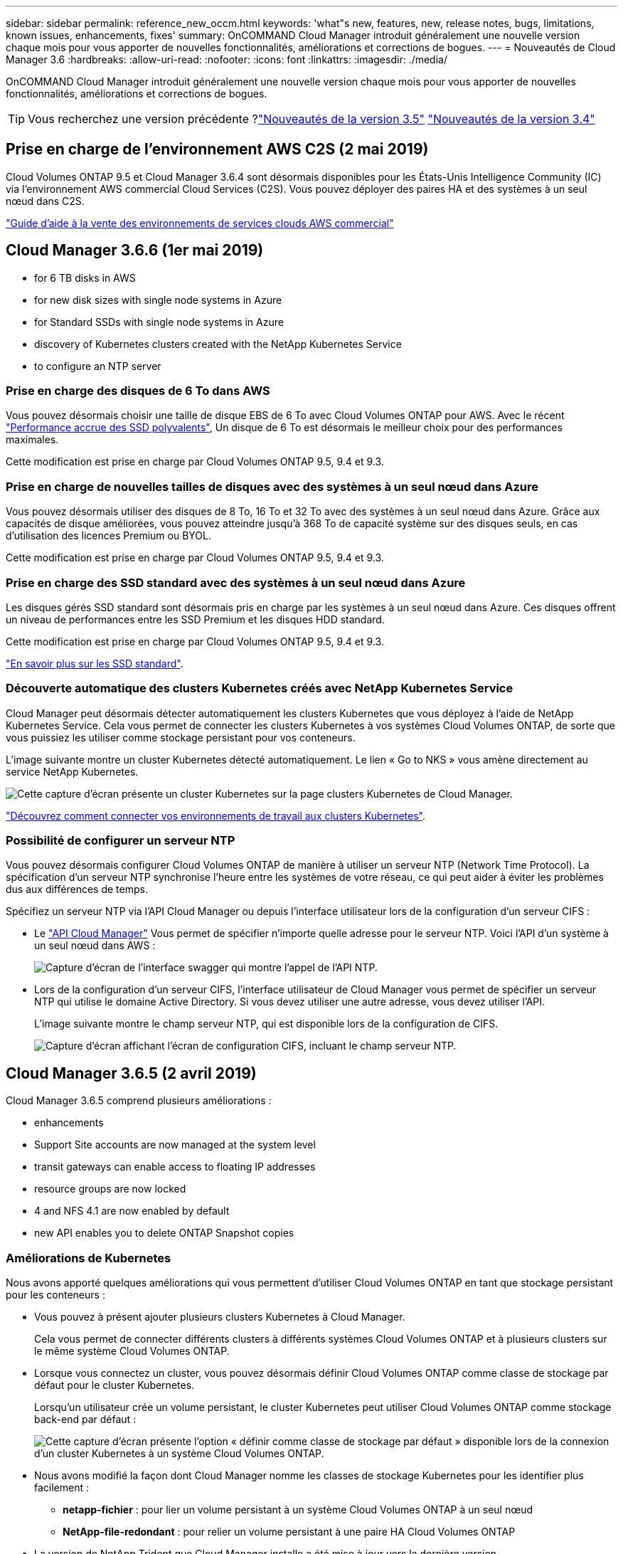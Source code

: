 ---
sidebar: sidebar 
permalink: reference_new_occm.html 
keywords: 'what"s new, features, new, release notes, bugs, limitations, known issues, enhancements, fixes' 
summary: OnCOMMAND Cloud Manager introduit généralement une nouvelle version chaque mois pour vous apporter de nouvelles fonctionnalités, améliorations et corrections de bogues. 
---
= Nouveautés de Cloud Manager 3.6
:hardbreaks:
:allow-uri-read: 
:nofooter: 
:icons: font
:linkattrs: 
:imagesdir: ./media/


[role="lead"]
OnCOMMAND Cloud Manager introduit généralement une nouvelle version chaque mois pour vous apporter de nouvelles fonctionnalités, améliorations et corrections de bogues.


TIP: Vous recherchez une version précédente ?link:https://docs.netapp.com/us-en/occm35/reference_new_occm.html["Nouveautés de la version 3.5"^]
link:https://docs.netapp.com/us-en/occm34/reference_new_occm.html["Nouveautés de la version 3.4"^]



== Prise en charge de l'environnement AWS C2S (2 mai 2019)

Cloud Volumes ONTAP 9.5 et Cloud Manager 3.6.4 sont désormais disponibles pour les États-Unis Intelligence Community (IC) via l'environnement AWS commercial Cloud Services (C2S). Vous pouvez déployer des paires HA et des systèmes à un seul nœud dans C2S.

link:media/c2s.pdf["Guide d'aide à la vente des environnements de services clouds AWS commercial"^]



== Cloud Manager 3.6.6 (1er mai 2019)

*  for 6 TB disks in AWS
*  for new disk sizes with single node systems in Azure
*  for Standard SSDs with single node systems in Azure
*  discovery of Kubernetes clusters created with the NetApp Kubernetes Service
*  to configure an NTP server




=== Prise en charge des disques de 6 To dans AWS

Vous pouvez désormais choisir une taille de disque EBS de 6 To avec Cloud Volumes ONTAP pour AWS. Avec le récent https://aws.amazon.com/about-aws/whats-new/2018/12/amazon-ebs-increases-performance-of-general-purpose-ssd-gp2-volumes/["Performance accrue des SSD polyvalents"^], Un disque de 6 To est désormais le meilleur choix pour des performances maximales.

Cette modification est prise en charge par Cloud Volumes ONTAP 9.5, 9.4 et 9.3.



=== Prise en charge de nouvelles tailles de disques avec des systèmes à un seul nœud dans Azure

Vous pouvez désormais utiliser des disques de 8 To, 16 To et 32 To avec des systèmes à un seul nœud dans Azure. Grâce aux capacités de disque améliorées, vous pouvez atteindre jusqu'à 368 To de capacité système sur des disques seuls, en cas d'utilisation des licences Premium ou BYOL.

Cette modification est prise en charge par Cloud Volumes ONTAP 9.5, 9.4 et 9.3.



=== Prise en charge des SSD standard avec des systèmes à un seul nœud dans Azure

Les disques gérés SSD standard sont désormais pris en charge par les systèmes à un seul nœud dans Azure. Ces disques offrent un niveau de performances entre les SSD Premium et les disques HDD standard.

Cette modification est prise en charge par Cloud Volumes ONTAP 9.5, 9.4 et 9.3.

https://azure.microsoft.com/en-us/blog/announcing-general-availability-of-standard-ssd-disks-for-azure-virtual-machine-workloads/["En savoir plus sur les SSD standard"^].



=== Découverte automatique des clusters Kubernetes créés avec NetApp Kubernetes Service

Cloud Manager peut désormais détecter automatiquement les clusters Kubernetes que vous déployez à l'aide de NetApp Kubernetes Service. Cela vous permet de connecter les clusters Kubernetes à vos systèmes Cloud Volumes ONTAP, de sorte que vous puissiez les utiliser comme stockage persistant pour vos conteneurs.

L'image suivante montre un cluster Kubernetes détecté automatiquement. Le lien « Go to NKS » vous amène directement au service NetApp Kubernetes.

image:screenshot_kubernetes_nks.gif["Cette capture d'écran présente un cluster Kubernetes sur la page clusters Kubernetes de Cloud Manager."]

link:task_connecting_kubernetes.html["Découvrez comment connecter vos environnements de travail aux clusters Kubernetes"].



=== Possibilité de configurer un serveur NTP

Vous pouvez désormais configurer Cloud Volumes ONTAP de manière à utiliser un serveur NTP (Network Time Protocol). La spécification d'un serveur NTP synchronise l'heure entre les systèmes de votre réseau, ce qui peut aider à éviter les problèmes dus aux différences de temps.

Spécifiez un serveur NTP via l'API Cloud Manager ou depuis l'interface utilisateur lors de la configuration d'un serveur CIFS :

* Le link:api.html["API Cloud Manager"^] Vous permet de spécifier n'importe quelle adresse pour le serveur NTP. Voici l'API d'un système à un seul nœud dans AWS :
+
image:screenshot_ntp_server_api.gif["Capture d'écran de l'interface swagger qui montre l'appel de l'API NTP."]

* Lors de la configuration d'un serveur CIFS, l'interface utilisateur de Cloud Manager vous permet de spécifier un serveur NTP qui utilise le domaine Active Directory. Si vous devez utiliser une autre adresse, vous devez utiliser l'API.
+
L'image suivante montre le champ serveur NTP, qui est disponible lors de la configuration de CIFS.

+
image:screenshot_configure_cifs.gif["Capture d'écran affichant l'écran de configuration CIFS, incluant le champ serveur NTP."]





== Cloud Manager 3.6.5 (2 avril 2019)

Cloud Manager 3.6.5 comprend plusieurs améliorations :

*  enhancements
*  Support Site accounts are now managed at the system level
*  transit gateways can enable access to floating IP addresses
*  resource groups are now locked
*  4 and NFS 4.1 are now enabled by default
*  new API enables you to delete ONTAP Snapshot copies




=== Améliorations de Kubernetes

Nous avons apporté quelques améliorations qui vous permettent d'utiliser Cloud Volumes ONTAP en tant que stockage persistant pour les conteneurs :

* Vous pouvez à présent ajouter plusieurs clusters Kubernetes à Cloud Manager.
+
Cela vous permet de connecter différents clusters à différents systèmes Cloud Volumes ONTAP et à plusieurs clusters sur le même système Cloud Volumes ONTAP.

* Lorsque vous connectez un cluster, vous pouvez désormais définir Cloud Volumes ONTAP comme classe de stockage par défaut pour le cluster Kubernetes.
+
Lorsqu'un utilisateur crée un volume persistant, le cluster Kubernetes peut utiliser Cloud Volumes ONTAP comme stockage back-end par défaut :

+
image:screenshot_storage_class.gif["Cette capture d'écran présente l'option « définir comme classe de stockage par défaut » disponible lors de la connexion d'un cluster Kubernetes à un système Cloud Volumes ONTAP."]

* Nous avons modifié la façon dont Cloud Manager nomme les classes de stockage Kubernetes pour les identifier plus facilement :
+
** *netapp-fichier* : pour lier un volume persistant à un système Cloud Volumes ONTAP à un seul nœud
** *NetApp-file-redondant* : pour relier un volume persistant à une paire HA Cloud Volumes ONTAP


* La version de NetApp Trident que Cloud Manager installe a été mise à jour vers la dernière version.


link:task_connecting_kubernetes.html["Découvrez comment utiliser Cloud Volumes ONTAP comme stockage persistant pour Kubernetes"].



=== Les comptes du site de support NetApp sont désormais gérés au niveau du système

La gestion des comptes du site de support NetApp dans Cloud Manager est désormais plus simple.

Dans les versions précédentes, vous aviez besoin de lier un compte sur le site de support NetApp à un locataire spécifique. Les comptes sont désormais gérés au niveau du système Cloud Manager, au même endroit que vous gérez les comptes des fournisseurs cloud. Vous pouvez choisir entre plusieurs comptes du site de support NetApp lors de l'enregistrement de vos systèmes Cloud Volumes ONTAP.

image:screenshot_accounts.gif["Capture d'écran indiquant l'option d'ajout d'un nouveau compte disponible sur la page Paramètres du compte."]

Lorsque vous créez un nouvel environnement de travail, il vous suffit de sélectionner le compte du site de support NetApp pour enregistrer le système Cloud Volumes ONTAP avec :

image:screenshot_accounts_select_nss.gif["Capture d'écran montrant l'option de sélection d'un compte sur le site de support NetApp à partir de l'assistant de création d'environnement de travail."]

Lorsque Cloud Manager est mis à jour vers 3.6.5, il ajoute automatiquement des comptes sur le site de support NetApp si vous aviez déjà associé des locataires avec un compte.

link:task_adding_nss_accounts.html["Découvrez comment ajouter des comptes au site de support NetApp à Cloud Manager"].



=== Les passerelles de transport AWS peuvent permettre l'accès aux adresses IP flottantes

Une paire haute disponibilité dans plusieurs zones de disponibilité AWS utilise _des adresses IP flottantes_ pour l'accès aux données NAS et pour les interfaces de gestion. Jusqu'à présent, ces adresses IP flottantes n'étaient pas accessibles en dehors du VPC où réside la paire haute disponibilité.

Nous avons vérifié que vous pouvez utiliser un https://aws.amazon.com/transit-gateway/["Passerelle de transit AWS"^] Pour permettre l'accès aux adresses IP flottantes depuis l'extérieur du VPC. Cela signifie que les outils de gestion NetApp et les clients NAS qui se trouvent en dehors du VPC peuvent accéder aux adresses IP flottantes et tirer parti du basculement automatique.

link:task_setting_up_transit_gateway.html["Découvrez comment configurer une passerelle de transit AWS pour les paires haute disponibilité dans plusieurs AZS"].



=== Les groupes de ressources Azure sont maintenant verrouillés

Cloud Manager verrouille désormais les groupes de ressources Cloud Volumes ONTAP dans Azure lors de leur création. Le verrouillage des groupes de ressources empêche les utilisateurs de supprimer ou de modifier accidentellement des ressources critiques.



=== NFS 4 et NFS 4.1 sont désormais activés par défaut

Cloud Manager active désormais les protocoles NFS 4 et NFS 4.1 sur chaque nouveau système Cloud Volumes ONTAP créé. Cette modification vous fait gagner du temps car vous n'avez plus besoin d'activer ces protocoles vous-même manuellement.



=== Une nouvelle API vous permet de supprimer les copies Snapshot ONTAP

Vous pouvez désormais supprimer des copies Snapshot de volumes en lecture/écriture via un appel d'API Cloud Manager.

Voici un exemple de l'appel d'API pour un système HA dans AWS :

image:screenshot_delete_snapshot_api.gif["Copie d'écran montrant l'appel DE SUPPRESSION d'API pour Cloud Manager : /aws/ha/volumes/{workingEnvironmentId}/{svmName}/{VolumeName}/snapshot"]

Des appels d'API similaires sont disponibles pour les systèmes à un seul nœud dans AWS, et pour les systèmes à un seul nœud et HA dans Azure.

link:api.html["Guide du développeur de l'API OnCOMMAND Cloud Manager"^]



== Mise à jour de Cloud Manager 3.6.4 (18 mars 2019)

Cloud Manager a été mis à jour pour prendre en charge la version 9.5 de correctif P1 pour Cloud Volumes ONTAP. Avec cette version de correctif, les paires haute disponibilité dans Azure sont maintenant généralement disponibles (GA).

Voir la https://docs.netapp.com/us-en/cloud-volumes-ontap/reference_new_95.html["Notes de version de Cloud Volumes ONTAP 9.5"] Pour plus d'informations, notamment sur la prise en charge des paires haute disponibilité dans la région Azure.



== Cloud Manager 3.6.4 (3 mars 2019)

Cloud Manager 3.6.4 comprend plusieurs améliorations :

*  encryption with a key from another account
*  of failed disks
*  storage accounts enabled for HTTPS when data tiering to Blob containers




=== Chiffrement géré par AWS avec une clé d'un autre compte

Lorsque vous lancez un système Cloud Volumes ONTAP dans AWS, vous pouvez maintenant activer http://docs.aws.amazon.com/kms/latest/developerguide/overview.html["Chiffrement géré par AWS"^] Utilisation d'une clé maître client (CMK) d'un autre compte utilisateur AWS.

Les images suivantes montrent comment sélectionner l'option lors de la création d'un nouvel environnement de travail :

image:screenshot_aws_encryption_cmk.gif["image"]

link:concept_security.html["En savoir plus sur les technologies de cryptage prises en charge"].



=== Restauration des disques défaillants

Cloud Manager tente désormais de récupérer les disques défectueux à partir des systèmes Cloud Volumes ONTAP. Les tentatives réussies sont indiquées dans les rapports de notification par e-mail. Voici un exemple de notification :

image:screenshot_notification_failed_disk.png["Capture d'écran affichant un message du rapport de notification quotidien. Le message indique que Cloud Manager a réussi à restaurer un disque défaillant."]


TIP: Vous pouvez activer les rapports de notification en modifiant votre compte utilisateur.



=== Les comptes de stockage Azure sont activés pour HTTPS lors du Tiering des données dans les conteneurs de objets blob

Lorsque vous configurez un système Cloud Volumes ONTAP pour hiérarchiser les données inactives vers un conteneur Azure Blob, Cloud Manager crée un compte de stockage Azure pour ce conteneur. À partir de cette version, Cloud Manager permet désormais la création de nouveaux comptes de stockage avec transfert sécurisé (HTTPS). Les comptes de stockage existants continuent d'utiliser HTTP.



== Cloud Manager 3.6.3 (4 février 2019)

Cloud Manager 3.6.3 comprend plusieurs améliorations :

*  for Cloud Volumes ONTAP 9.5 GA
*  TB capacity limit for all Premium and BYOL configurations
*  for new AWS regions
*  for S3 Intelligent-Tiering
*  to disable data tiering on the initial aggregate
*  EC2 instance type now t3.medium for Cloud Manager
*  of scheduled shutdowns during data transfers




=== Prise en charge de Cloud Volumes ONTAP 9.5 GA

Cloud Manager prend désormais en charge la version GA d'Cloud Volumes ONTAP 9.5, dont la disponibilité générale est désormais prise en charge. Notamment la prise en charge des instances M5 et R5 dans AWS. Pour plus d'informations sur la version 9.5, consultez le https://docs.netapp.com/us-en/cloud-volumes-ontap/reference_new_95.html["Notes de version de Cloud Volumes ONTAP 9.5"^].



=== Limite de capacité de 368 To pour toutes les configurations Premium et BYOL

La limite de capacité système pour Cloud Volumes ONTAP Premium et BYOL est désormais de 368 To sur toutes les configurations : un seul nœud et une haute disponibilité, à la fois sur AWS et Azure. Cette modification s'applique à Cloud Volumes ONTAP 9.5, 9.4 et 9.3 (AWS uniquement avec 9.3).

Pour certaines configurations, les limites de disque vous empêchent d'atteindre la limite de capacité de 368 To en utilisant uniquement des disques. Dans ce cas, vous pouvez atteindre la limite de capacité de 368 To de https://docs.netapp.com/us-en/occm/concept_data_tiering.html["tiering des données inactives vers le stockage objet"^]. Par exemple, un système à un seul nœud dans Azure peut disposer d'une capacité sur disque de 252 To, ce qui permet d'atteindre jusqu'à 116 To de données inactives dans le stockage Azure Blob.

Pour plus d'informations sur les limites de disque, reportez-vous à la section limites de stockage dans le https://docs.netapp.com/us-en/cloud-volumes-ontap/["Notes de version de Cloud Volumes ONTAP"^].



=== Prise en charge des nouvelles régions AWS

Cloud Manager et Cloud Volumes ONTAP sont désormais pris en charge dans les régions AWS suivantes :

* Europe (Stockholm)
+
Systèmes à un seul nœud uniquement. Les paires HAUTE DISPONIBILITÉ ne sont pas prises en charge pour le moment.

* GovCloud (USA-est)
+
Cette fonctionnalité vient en outre du support pour la région AWS GovCloud (USA-West).



https://cloud.netapp.com/cloud-volumes-global-regions["Voir la liste complète des régions prises en charge"^].



=== Prise en charge du Tiering intelligent S3

Lorsque vous activez le Tiering des données dans AWS, Cloud Volumes ONTAP transfère par défaut les données inactives vers la classe de stockage S3 Standard. Vous pouvez désormais modifier le niveau de hiérarchisation en classe de stockage _Intelligent Tiering_. Cette classe de stockage optimise les coûts de stockage en déplaçant les données entre deux niveaux au fur et à mesure de l'évolution des modèles d'accès aux données. L'un des niveaux est destiné aux accès fréquents et l'autre à des accès rares.

Tout comme dans les versions précédentes, vous pouvez également utiliser le niveau Standard-Infrequent Access et le niveau One zone-Infrequent Access.

link:concept_data_tiering.html["En savoir plus sur le Tiering des données"] et link:task_tiering.html#changing-the-tiering-level["découvrez comment changer la classe de stockage"].



=== Possibilité de désactiver le Tiering des données sur l'agrégat initial

Dans les versions précédentes, Cloud Manager avait automatiquement activé le Tiering des données sur l'agrégat Cloud Volumes ONTAP initial. Vous pouvez désormais choisir de désactiver le Tiering des données sur cet agrégat initial. (Vous pouvez également activer ou désactiver le Tiering des données sur les agrégats suivants.)

Cette nouvelle option est disponible lors du choix des ressources de stockage sous-jacentes. L'image suivante montre un exemple lors du lancement d'un système dans AWS :

image:screenshot_s3_tiering_initial_aggr.gif["Capture d'écran affichant l'option de modification du Tiering S3 lors de la sélection d'un disque sous-jacent."]



=== Type d'instance EC2 recommandé maintenant t3.medium pour Cloud Manager

Le type d'instance de Cloud Manager est désormais t3.medium lors du déploiement de Cloud Manager dans AWS à partir de NetApp Cloud Central. Il s'agit également du type d'instance recommandé dans AWS Marketplace. Cette modification permet la prise en charge dans les dernières régions AWS et réduit les coûts d'instance. Le type d'instance recommandé était auparavant t2.medium, qui est toujours pris en charge.



=== Report des arrêts programmés pendant les transferts de données

Si vous avez planifié un arrêt automatique de votre système Cloud Volumes ONTAP, Cloud Manager reporte à l'arrêt automatique du système si un transfert de données actif est en cours. Cloud Manager arrête le système une fois le transfert terminé.



== Cloud Manager 3.6.2 (2 janvier 2019)

Cloud Manager 3.6.2 inclut de nouvelles fonctionnalités et améliorations.

*  spread placement group for Cloud Volumes ONTAP HA in a single AZ
*  protection
*  data replication policies
*  access control for Kubernetes




=== AWS répartit le groupe de placement pour Cloud Volumes ONTAP HA en une seule zone de disponibilité

Lorsque vous déployez Cloud Volumes ONTAP HA dans une seule zone de disponibilité AWS, Cloud Manager crée désormais un https://docs.aws.amazon.com/AWSEC2/latest/UserGuide/placement-groups.html["Groupe de placement AWS réparti"^] Et lance les deux nœuds haute disponibilité de ce groupe de placement. Le groupe de placement réduit le risque de défaillances simultanées en répartissant les instances sur un matériel sous-jacent distinct.


NOTE: Cette fonctionnalité améliore la redondance en termes de calcul, et non en termes de défaillance des disques.

Cloud Manager requiert de nouvelles autorisations pour cette fonctionnalité. Assurez-vous que la politique IAM qui fournit les autorisations à Cloud Manager inclut les actions suivantes :

[source, json]
----
"ec2:CreatePlacementGroup",
"ec2:DeletePlacementGroup"
----
Vous trouverez la liste complète des autorisations requises dans le https://s3.amazonaws.com/occm-sample-policies/Policy_for_Cloud_Manager_3.6.2.json["Dernières règles AWS pour Cloud Manager"^].



=== Protection par ransomware

Les attaques par ransomware peuvent coûter du temps, des ressources et de la réputation à l'entreprise. Cloud Manager vous permet désormais d'implémenter la solution NetApp contre les attaques par ransomware qui fournit des outils efficaces pour la visibilité, la détection et la résolution de problèmes.

* Cloud Manager identifie les volumes qui ne sont pas protégés par une règle Snapshot et vous permet d'activer la règle Snapshot par défaut sur ces volumes.
+
Les copies Snapshot sont en lecture seule, ce qui empêche la corruption par ransomware. Ils peuvent également assurer la granularité pour créer des images d'une copie de fichiers unique ou d'une solution complète de reprise après incident.

* Cloud Manager vous permet également de bloquer les extensions de fichiers ransomware courantes en activant la solution FPolicy d'ONTAP.


image:screenshot_ransomware_protection.gif["Capture d'écran affichant la page protection contre les attaques par ransomware disponible dans un environnement de travail. L'écran affiche le nombre de volumes sans une règle Snapshot et la possibilité de bloquer les extensions de fichier ransomware."]

link:task_protecting_ransomware.html["Découvrez comment implémenter la solution NetApp contre les attaques par ransomware"].



=== Nouvelles règles de réplication des données

Cloud Manager inclut cinq nouvelles règles de réplication des données que vous pouvez utiliser pour la protection des données.

Trois stratégies configurent la reprise après incident et la conservation à long terme des sauvegardes sur le même volume de destination. Chaque règle offre une période de conservation différente :

* Miroir et sauvegarde (durée de conservation de 7 ans)
* Mise en miroir et sauvegarde (conservation sur 7 ans avec davantage de sauvegardes hebdomadaires)
* Miroir et sauvegarde (conservation mensuelle d'un an)


Les règles restantes offrent davantage d'options pour la conservation à long terme des sauvegardes :

* Sauvegarde (conservation d'un mois)
* Sauvegarde (conservation d'une semaine)


Il vous suffit de glisser-déposer un environnement de travail pour sélectionner l'une des nouvelles stratégies.



=== Contrôle d'accès de volume pour Kubernetes

Vous pouvez maintenant configurer l'export policy pour les volumes persistants Kubernetes. La export policy peut activer l'accès aux clients si le cluster Kubernetes se trouve dans un réseau différent de celui du système Cloud Volumes ONTAP.

Vous pouvez configurer l'export policy lorsque vous connectez un environnement de travail à un cluster Kubernetes et en modifiant un volume existant.



== Cloud Manager 3.6.1 (4 décembre 2018)

Cloud Manager 3.6.1 inclut de nouvelles fonctionnalités et améliorations.

*  for Cloud Volumes ONTAP 9.5 in Azure
*  Provider Accounts
*  to the AWS Cost report
*  for new Azure regions




=== Prise en charge d'Cloud Volumes ONTAP 9.5 dans Azure

Cloud Manager prend désormais en charge Cloud Volumes ONTAP 9.5 dans Microsoft Azure, avec un aperçu des paires haute disponibilité. Vous pouvez demander une licence de présentation pour une paire Azure HA en nous contactant à l'adresse ng-Cloud-Volume-ONTAP-preview@netapp.com.

Pour plus d'informations sur la version 9.5, consultez le https://docs.netapp.com/us-en/cloud-volumes-ontap/reference_new_95.html["Notes de version de Cloud Volumes ONTAP 9.5"^].



==== Nouvelles autorisations Azure requises pour Cloud Volumes ONTAP 9.5

Cloud Manager requiert de nouvelles autorisations Azure pour ses principales fonctionnalités de la version Cloud Volumes ONTAP 9.5. Pour vous assurer que Cloud Manager peut déployer et gérer les systèmes Cloud Volumes ONTAP 9.5, il est conseillé de mettre à jour votre politique Cloud Manager en ajoutant les autorisations suivantes :

[source, json]
----
"Microsoft.Network/loadBalancers/read",
"Microsoft.Network/loadBalancers/write",
"Microsoft.Network/loadBalancers/delete",
"Microsoft.Network/loadBalancers/backendAddressPools/read",
"Microsoft.Network/loadBalancers/backendAddressPools/join/action",
"Microsoft.Network/loadBalancers/frontendIPConfigurations/read",
"Microsoft.Network/loadBalancers/loadBalancingRules/read",
"Microsoft.Network/loadBalancers/probes/read",
"Microsoft.Network/loadBalancers/probes/join/action",
"Microsoft.Network/routeTables/join/action"
"Microsoft.Authorization/roleDefinitions/write",
"Microsoft.Authorization/roleAssignments/write",
"Microsoft.Web/sites/*"
"Microsoft.Storage/storageAccounts/delete",
"Microsoft.Storage/usages/read",
----
Vous trouverez la liste complète des autorisations requises dans le https://s3.amazonaws.com/occm-sample-policies/Policy_for_cloud_Manager_Azure_3.6.1.json["Dernières règles Azure pour Cloud Manager"^].

link:reference_permissions.html["Découvrez comment Cloud Manager utilise ces autorisations"].



=== Comptes fournisseurs cloud

Il est désormais plus simple de gérer plusieurs comptes AWS et Azure dans Cloud Manager via Cloud Provider Accounts.

Dans les versions précédentes, vous aviez besoin de spécifier les autorisations de fournisseur de cloud pour chaque compte utilisateur Cloud Manager. Les autorisations sont désormais gérées au niveau du système Cloud Manager à l'aide de Cloud Provider Accounts.

image:screenshot_cloud_provider_accounts.gif["Cette capture d'écran présente la page Cloud Provider Account Settings, depuis laquelle vous pouvez ajouter de nouveaux comptes AWS et Azure à Cloud Manager."]

Lorsque vous créez un nouvel environnement de travail, il vous suffit de sélectionner le compte dans lequel vous voulez déployer le système Cloud Volumes ONTAP :

image:screenshot_accounts_select_aws.gif["Capture d'écran indiquant l'option changer de compte dans la page Détails et AMP ; informations d'identification."]

Lorsque vous passez à la version 3.6.1, Cloud Manager crée automatiquement des comptes fournisseurs de services cloud pour vous, en fonction de votre configuration actuelle. Si vous avez des scripts, la rétrocompatibilité est en place, aucune interruption.

* link:concept_accounts_and_permissions.html["Découvrez comment fonctionnent les comptes et les autorisations des fournisseurs de services clouds"]
* link:task_adding_cloud_accounts.html["Découvrez comment configurer et ajouter des comptes de fournisseurs de services clouds à Cloud Manager"]




=== Améliorations apportées au rapport sur les coûts AWS

Le rapport sur les coûts d'AWS fournit maintenant plus d'informations et est plus facile à configurer.

* Ce rapport identifie les coûts mensuels associés aux ressources en cours d'exécution de Cloud Volumes ONTAP dans AWS. Vous pouvez afficher les coûts mensuels pour le calcul, le stockage EBS (y compris les snapshots EBS), le stockage S3 et le transfert des données.
* Le rapport présente les économies réalisables avec le Tiering des données inactives vers S3.
* Nous avons également simplifié la façon dont Cloud Manager obtient les données de coût sur AWS.
+
Cloud Manager n'a plus besoin d'accéder aux rapports de facturation que vous stockez dans un compartiment S3. Cloud Manager utilise plutôt l'API de l'explorateur de coûts. Il vous suffit de vous assurer que la politique IAM qui fournit les autorisations à Cloud Manager inclut les actions suivantes :

+
[source, json]
----
"ce:GetReservationUtilization",
"ce:GetDimensionValues",
"ce:GetCostAndUsage",
"ce:GetTags"
----
+
Ces actions sont incluses dans la dernière https://s3.amazonaws.com/occm-sample-policies/Policy_for_Cloud_Manager_3.6.1.json["Politique fournie par NetApp"^]. Les nouveaux systèmes déployés à partir de NetApp Cloud Central incluent automatiquement ces autorisations.



image:screenshot_cost.gif["Capture d'écran : affiche les coûts par mois d'une instance Cloud Volumes ONTAP."]



=== Prise en charge des nouvelles régions Azure

Vous pouvez désormais déployer Cloud Manager et Cloud Volumes ONTAP dans la région France Central.



== Cloud Manager 3.6 (4 novembre 2018)

Cloud Manager 3.6 inclut une nouvelle fonctionnalité.



=== Utilisation de Cloud Volumes ONTAP en tant que stockage persistant pour un cluster Kubernetes

Cloud Manager peut désormais automatiser le déploiement de https://netapp-trident.readthedocs.io/en/stable-v18.10/introduction.html["NetApp Trident"^] Sur un seul cluster Kubernetes, vous pouvez utiliser Cloud Volumes ONTAP comme stockage persistant pour les conteneurs. Les utilisateurs peuvent ensuite demander et gérer des volumes persistants à l'aide d'interfaces et de constructions natives Kubernetes, tout en tirant parti des fonctionnalités avancées de gestion des données d'ONTAP, sans en connaître l'existence.

link:task_connecting_kubernetes.html["Découvrez comment connecter des systèmes Cloud Volumes ONTAP à un cluster Kubernetes"]
